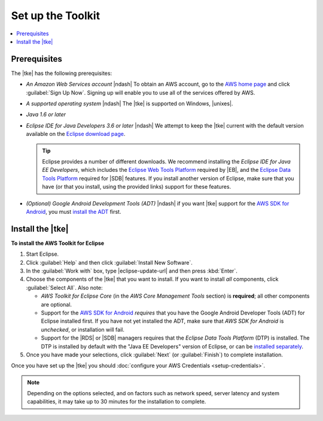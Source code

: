 .. Copyright 2010-2016 Amazon.com, Inc. or its affiliates. All Rights Reserved.

   This work is licensed under a Creative Commons Attribution-NonCommercial-ShareAlike 4.0
   International License (the "License"). You may not use this file except in compliance with the
   License. A copy of the License is located at http://creativecommons.org/licenses/by-nc-sa/4.0/.

   This file is distributed on an "AS IS" BASIS, WITHOUT WARRANTIES OR CONDITIONS OF ANY KIND,
   either express or implied. See the License for the specific language governing permissions and
   limitations under the License.

##################
Set up the Toolkit
##################

.. contents::
    :local:

Prerequisites
=============

The |tke| has the following prerequisites:

* :emphasis:`An Amazon Web Services account` |ndash| To obtain an AWS account, go to the `AWS home
  page <http://aws.amazon.com/>`_ and click :guilabel:`Sign Up Now`. Signing up will enable you to
  use all of the services offered by AWS.

* :emphasis:`A supported operating system` |ndash| The |tke| is supported on Windows, |unixes|.

* :emphasis:`Java 1.6 or later`

* :emphasis:`Eclipse IDE for Java Developers 3.6 or later` |ndash| We attempt to keep the |tke|
  current with the default version available on the `Eclipse download page
  <https://eclipse.org/downloads/>`_.

  .. tip:: Eclipse provides a number of different downloads. We recommend installing the
      :emphasis:`Eclipse IDE for Java EE Developers`, which includes the `Eclipse Web Tools Platform
      <http://www.eclipse.org/projects/project_summary.php?projectid=webtools>`_ required by |EB|,
      and the `Eclipse Data Tools Platform <http://www.eclipse.org/datatools/>`_ required for |SDB|
      features. If you install another version of Eclipse, make sure that you have (or that you
      install, using the provided links) support for these features.

* :emphasis:`(Optional) Google Android Development Tools (ADT)` |ndash| if you want |tke| support
  for the `AWS SDK for Android <http://aws.amazon.com/sdkforandroid/>`_, you must `install the ADT
  <https://developer.android.com/sdk/installing/installing-adt.html>`_ first.

.. _install-tke:

Install the |tke|
=================

**To install the AWS Toolkit for Eclipse**

#.  Start Eclipse.

#.  Click :guilabel:`Help` and then click :guilabel:`Install New Software`.

#.  In the :guilabel:`Work with` box, type |eclipse-update-url| and then press :kbd:`Enter`.

#.  Choose the components of the |tke| that you want to install. If you want to install *all*
    components, click :guilabel:`Select All`. Also note:

    * *AWS Toolkit for Eclipse Core* (in the *AWS Core Management Tools* section) is **required**;
      all other components are optional.

    * Support for the `AWS SDK for Android <http://aws.amazon.com/sdkforandroid/>`_
      :emphasis:`requires` that you have the Google Android Developer Tools (ADT) for Eclipse
      installed first. If you have not yet installed the ADT, make sure that *AWS SDK for Android*
      is :emphasis:`unchecked`, or installation will fail.

    * Support for the |RDS| or |SDB| managers requires that the *Eclipse Data Tools Platform* (DTP)
      is installed. The DTP is installed by default with the "Java EE Developers" version of
      Eclipse, or can be `installed separately <https://eclipse.org/datatools/downloads.php>`_.

#.  Once you have made your selections, click :guilabel:`Next` (or :guilabel:`Finish`) to complete
    installation.

Once you have set up the |tke| you should :doc:`configure your AWS Credentials <setup-credentials>`.

.. note:: Depending on the options selected, and on factors such as network speed, server latency
   and system capabilities, it may take up to 30 minutes for the installation to complete.

